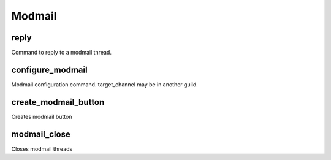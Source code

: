 =======
Modmail
=======
reply
+++++
Command to reply to a modmail thread.
::

configure_modmail
+++++++++++++++++
Modmail configuration command. target_channel may be in another guild.
::

create_modmail_button
+++++++++++++++++++++
Creates modmail button
::

modmail_close
+++++++++++++
Closes modmail threads
::

